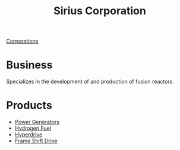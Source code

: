 :PROPERTIES:
:ID:       aae70cda-c437-4ffa-ac0a-39703b6aa15a
:END:
#+title: Sirius Corporation
#+filetags: :Corporation:
[[id:3e91a7d8-2f6a-4065-b134-0e9760d34d92][Corporations]]
* Business
  Specializes in the development of and production of fusion reactors.
* Products
  - [[id:34acf2f1-676d-4e52-86f4-80dc606e435c][Power Generators]]
  - [[id:e676d795-4fcb-463b-9cff-8fb9dc7fbce8][Hydrogen Fuel]]
  - [[id:f9515545-c736-42cc-88ec-f3f269afd1b8][Hyperdrive]]
  - [[id:46a9c980-af48-4e43-a820-9971d7c76c34][Frame Shift Drive]]
